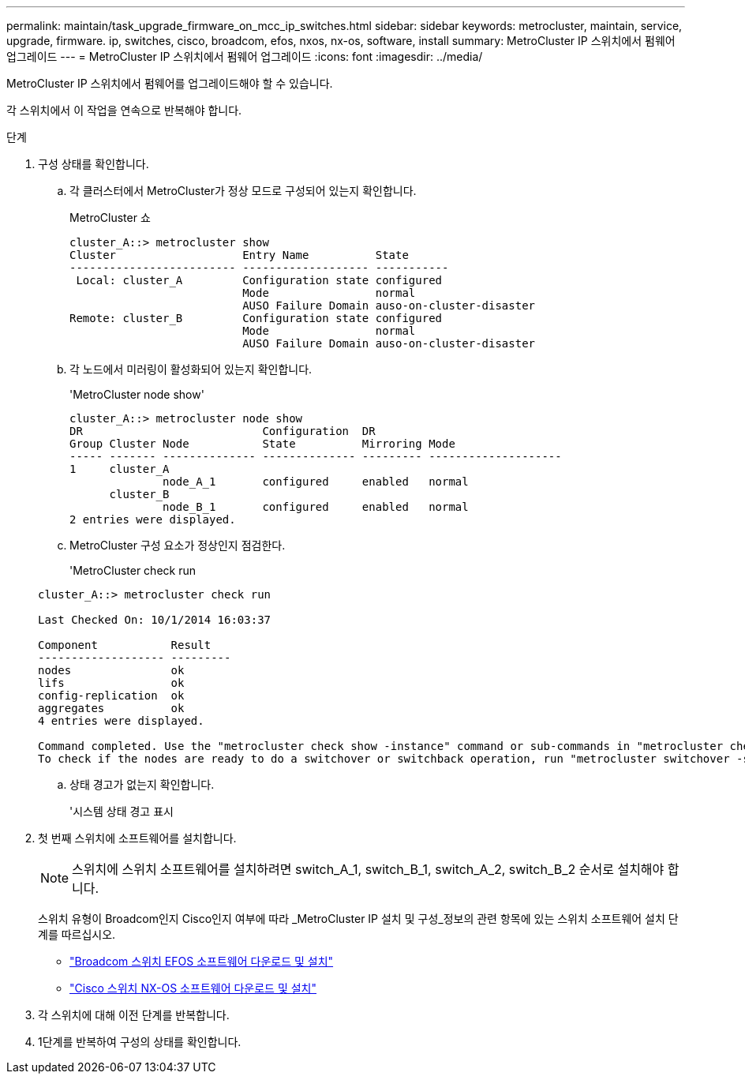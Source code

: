 ---
permalink: maintain/task_upgrade_firmware_on_mcc_ip_switches.html 
sidebar: sidebar 
keywords: metrocluster, maintain, service, upgrade, firmware. ip, switches, cisco, broadcom, efos, nxos, nx-os, software, install 
summary: MetroCluster IP 스위치에서 펌웨어 업그레이드 
---
= MetroCluster IP 스위치에서 펌웨어 업그레이드
:icons: font
:imagesdir: ../media/


[role="lead"]
MetroCluster IP 스위치에서 펌웨어를 업그레이드해야 할 수 있습니다.

각 스위치에서 이 작업을 연속으로 반복해야 합니다.

.단계
. 구성 상태를 확인합니다.
+
.. 각 클러스터에서 MetroCluster가 정상 모드로 구성되어 있는지 확인합니다.
+
MetroCluster 쇼

+
[listing]
----
cluster_A::> metrocluster show
Cluster                   Entry Name          State
------------------------- ------------------- -----------
 Local: cluster_A         Configuration state configured
                          Mode                normal
                          AUSO Failure Domain auso-on-cluster-disaster
Remote: cluster_B         Configuration state configured
                          Mode                normal
                          AUSO Failure Domain auso-on-cluster-disaster
----
.. 각 노드에서 미러링이 활성화되어 있는지 확인합니다.
+
'MetroCluster node show'

+
[listing]
----
cluster_A::> metrocluster node show
DR                           Configuration  DR
Group Cluster Node           State          Mirroring Mode
----- ------- -------------- -------------- --------- --------------------
1     cluster_A
              node_A_1       configured     enabled   normal
      cluster_B
              node_B_1       configured     enabled   normal
2 entries were displayed.
----
.. MetroCluster 구성 요소가 정상인지 점검한다.
+
'MetroCluster check run

+
[listing]
----
cluster_A::> metrocluster check run

Last Checked On: 10/1/2014 16:03:37

Component           Result
------------------- ---------
nodes               ok
lifs                ok
config-replication  ok
aggregates          ok
4 entries were displayed.

Command completed. Use the "metrocluster check show -instance" command or sub-commands in "metrocluster check" directory for detailed results.
To check if the nodes are ready to do a switchover or switchback operation, run "metrocluster switchover -simulate" or "metrocluster switchback -simulate", respectively.
----
.. 상태 경고가 없는지 확인합니다.
+
'시스템 상태 경고 표시



. 첫 번째 스위치에 소프트웨어를 설치합니다.
+

NOTE: 스위치에 스위치 소프트웨어를 설치하려면 switch_A_1, switch_B_1, switch_A_2, switch_B_2 순서로 설치해야 합니다.

+
스위치 유형이 Broadcom인지 Cisco인지 여부에 따라 _MetroCluster IP 설치 및 구성_정보의 관련 항목에 있는 스위치 소프트웨어 설치 단계를 따르십시오.

+
** link:../install-ip/task_switch_config_broadcom.html#downloading-and-installing-the-broadcom-switch-efos-software["Broadcom 스위치 EFOS 소프트웨어 다운로드 및 설치"]
** link:../install-ip/task_switch_config_cisco.html#downloading-and-installing-the-cisco-switch-nx-os-software["Cisco 스위치 NX-OS 소프트웨어 다운로드 및 설치"]


. 각 스위치에 대해 이전 단계를 반복합니다.
. 1단계를 반복하여 구성의 상태를 확인합니다.


